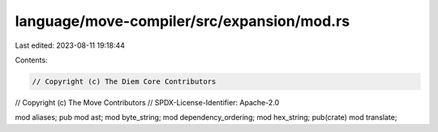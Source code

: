 language/move-compiler/src/expansion/mod.rs
===========================================

Last edited: 2023-08-11 19:18:44

Contents:

.. code-block:: rs

    // Copyright (c) The Diem Core Contributors
// Copyright (c) The Move Contributors
// SPDX-License-Identifier: Apache-2.0

mod aliases;
pub mod ast;
mod byte_string;
mod dependency_ordering;
mod hex_string;
pub(crate) mod translate;


